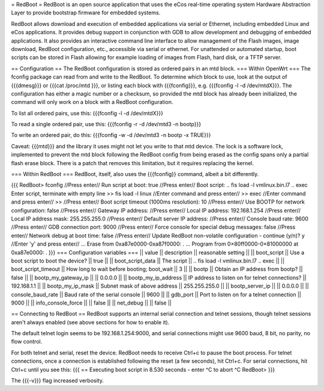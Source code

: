 = RedBoot =
RedBoot is an open source application that uses the eCos real-time operating system Hardware Abstraction Layer to provide bootstrap firmware for embedded systems.

RedBoot allows download and execution of embedded applications via serial or Ethernet, including embedded Linux and eCos applications. It provides debug support in conjunction with GDB to allow development and debugging of embedded applications. It also provides an interactive command line interface to allow management of the Flash images, image download, RedBoot configuration, etc., accessible via serial or ethernet. For unattended or automated startup, boot scripts can be stored in Flash allowing for example loading of images from Flash, hard disk, or a TFTP server.

== Configuration ==
The RedBoot configuration is stored as ordered pairs in an mtd block.
=== Within OpenWrt ===
The fconfig package can read from and write to the RedBoot.  To determine which block to use, look at the output of {{{dmesg}}} or {{{cat /proc/mtd
}}}, or listing each block with {{{fconfig}}}, e.g. {{{fconfig -l -d /dev/mtdX}}}.  The configuration has either a magic number or a checksum, so provided the mtd block has already been initialized, the command will only work on a block with a RedBoot configuration.

To list all ordered pairs, use this:
{{{fconfig -l -d /dev/mtdX}}}

To read a single ordered pair, use this:
{{{fconfig -r -d /dev/mtd3 -n bootp}}}

To write an ordered pair, do this:
{{{fconfig -w -d /dev/mtd3 -n bootp -x TRUE}}}

Caveat: {{{mtd}}} and the library it uses might not let you write to that mtd device.  The lock is a software lock, implemented to prevent the mtd block following the RedBoot config from being erased as the config spans only a partial flash erase block.  There is a patch that removes this limitation, but it requires replacing the kernel.

=== Within RedBoot ===
RedBoot, itself, also uses the {{{fconfig}} command, albeit a bit differently.

{{{
RedBoot> fconfig    //Press enter//
Run script at boot: true    //Press enter//
Boot script:
.. fis load -l vmlinux.bin.l7
.. exec
Enter script, terminate with empty line
>> fis load -l linux    //Enter command and press enter//
>> exec    //Enter command and press enter//
>>    //Press enter//
Boot script timeout (1000ms resolution): 10    //Press enter//
Use BOOTP for network configuration: false    //Press enter//
Gateway IP address:    //Press enter//
Local IP address: 192.168.1.254    //Press enter//
Local IP address mask: 255.255.255.0    //Press enter//
Default server IP address:    //Press enter//
Console baud rate: 9600    //Press enter//
GDB connection port: 9000    //Press enter//
Force console for special debug messages: false    //Press enter//
Network debug at boot time: false    //Press enter//
Update RedBoot non-volatile configuration - continue (y/n)? y    //Enter 'y' and press enter//
… Erase from 0xa87e0000-0xa87f0000: .
… Program from 0×80ff0000-0×81000000 at 0xa87e0000: .
}}}
=== Configuration variables ===
|| value               || description                                 || reasonable setting ||
|| boot_script         || Use a boot script to boot the device?       || true               ||
|| boot_script_data    || The script                                  || .. fis load -l vmlinux.bin.l7 .. exec ||
|| boot_script_timeout || How long to wait before booting; boot_wait  || 3 ||
|| bootp               || Obtain an IP address from bootp?            || false ||
|| bootp_my_gateway_ip || || 0.0.0.0 ||
|| bootp_my_ip_address || IP address to listen on for telnet connections? || 192.168.1.1 ||
|| bootp_my_ip_mask    || Subnet mask of above address                    || 255.255.255.0 ||
|| bootp_server_ip     ||                                                 || 0.0.0.0 ||
|| console_baud_rate   || Baud rate of the serial console                 || 9600 ||
|| gdb_port            || Port to listen on for a telnet connection       || 9000 ||
|| info_console_force  || || false ||
|| net_debug           || || false ||


== Connecting to RedBoot ==
RedBoot supports an internal serial connection and telnet sessions, though telnet sessions aren't always enabled (see above sections for how to enable it).

The default telnet login seems to be 192.168.1.254:9000, and serial connections might use 9600 baud, 8 bit, no parity, no flow control.

For both telnet and serial, reset the device.  RedBoot needs to receive Ctrl+c to pause the boot process.  For telnet connections, once a connection is established following the reset (a few seconds), hit Ctrl+c.  For serial connections, hit Ctrl+c until you see this:
{{{
== Executing boot script in 8.530 seconds - enter ^C to abort
^C
RedBoot>
}}}

The {{{-v}}} flag increased verbosity.
